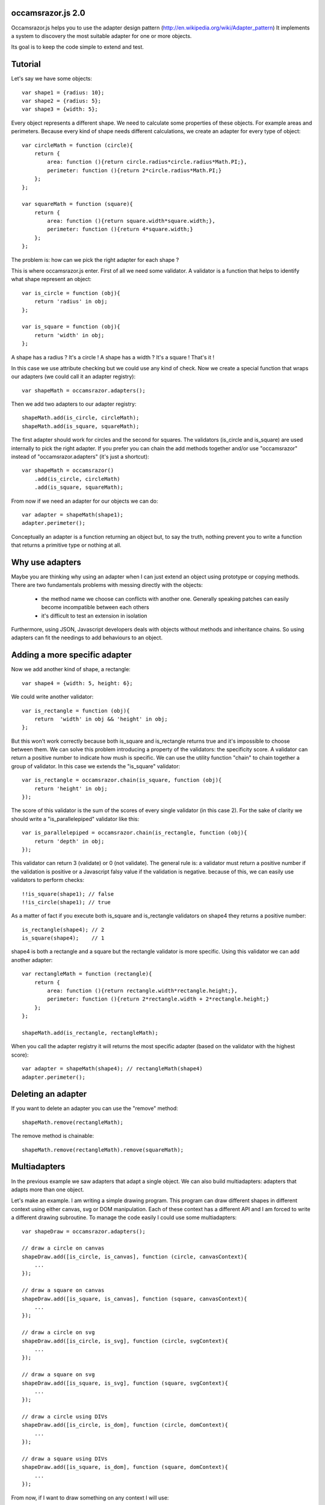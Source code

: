 occamsrazor.js 2.0
==================
Occamsrazor.js helps you to use the adapter design pattern (http://en.wikipedia.org/wiki/Adapter_pattern)
It implements a system to discovery the most suitable adapter for one or more objects.

Its goal is to keep the code simple to extend and test.

Tutorial
========
Let's say we have some objects::

    var shape1 = {radius: 10};
    var shape2 = {radius: 5};
    var shape3 = {width: 5};

Every object represents a different shape. We need to calculate some properties of these objects. For example areas and perimeters.
Because every kind of shape needs different calculations, we create an adapter for every type of object::

    var circleMath = function (circle){
        return {
            area: function (){return circle.radius*circle.radius*Math.PI;},
            perimeter: function (){return 2*circle.radius*Math.PI;}
        };
    };

    var squareMath = function (square){
        return {
            area: function (){return square.width*square.width;},
            perimeter: function (){return 4*square.width;}
        };
    };

The problem is: how can we pick the right adapter for each shape ?

This is where occamsrazor.js enter.
First of all we need some validator. A validator is a function that helps to identify what shape represent an object::

    var is_circle = function (obj){
        return 'radius' in obj;
    };

    var is_square = function (obj){
        return 'width' in obj;
    };

A shape has a radius ? It's a circle !
A shape has a width  ? It's a square !
That's it !

In this case we use attribute checking but we could use any kind of check.
Now we create a special function that wraps our adapters (we could call it an adapter registry)::

    var shapeMath = occamsrazor.adapters();

Then we add two adapters to our adapter registry::
    
    shapeMath.add(is_circle, circleMath);
    shapeMath.add(is_square, squareMath);
    
The first adapter should work for circles and the second for squares. The validators (is_circle and is_square) are used internally to pick the right adapter.
If you prefer you can chain the add methods together and/or use "occamsrazor" instead of "occamsrazor.adapters" (it's just a shortcut)::

    var shapeMath = occamsrazor()
        .add(is_circle, circleMath)
        .add(is_square, squareMath);

From now if we need an adapter for our objects we can do::

    var adapter = shapeMath(shape1);
    adapter.perimeter();

Conceptually an adapter is a function returning an object but, to say the truth, nothing prevent you to write a function that returns a primitive type or nothing at all.

Why use adapters
================
Maybe you are thinking why using an adapter when I can just extend an object using prototype or copying methods.
There are two fundamentals problems with messing directly with the objects:

    - the method name we choose can conflicts with another one. Generally speaking patches can easily become incompatible between each others

    - it's difficult to test an extension in isolation

Furthermore, using JSON, Javascript developers deals with objects without methods and inheritance chains. So using adapters can fit the needings to add behaviours to an object.

Adding a more specific adapter
==============================

Now we add another kind of shape, a rectangle::

    var shape4 = {width: 5, height: 6};

We could write another validator::

    var is_rectangle = function (obj){
        return  'width' in obj && 'height' in obj;
    };

But this won't work correctly because both is_square and is_rectangle returns true and it's impossible to choose between them.
We can solve this problem introducing a property of the validators: the specificity score.
A validator can return a positive number to indicate how mush is specific.
We can use the utility function "chain" to chain together a group of validator. In this case we extends the "is_square" validator::

    var is_rectangle = occamsrazor.chain(is_square, function (obj){
        return 'height' in obj;
    });

The score of this validator is the sum of the scores of every single validator (in this case 2).
For the sake of clarity we should write a "is_parallelepiped" validator like this::

    var is_parallelepiped = occamsrazor.chain(is_rectangle, function (obj){
        return 'depth' in obj;
    });

This validator can return 3 (validate) or 0 (not validate).
The general rule is: a validator must return a positive number if the validation is positive or a Javascript falsy value if the validation is negative.
because of this, we can easily use validators to perform checks::

    !!is_square(shape1); // false
    !!is_circle(shape1); // true

As a matter of fact if you execute both is_square and is_rectangle validators on shape4 they returns a positive number::

    is_rectangle(shape4); // 2
    is_square(shape4);    // 1

shape4 is both a rectangle and a square but the rectangle validator is more specific.
Using this validator we can add another adapter::

    var rectangleMath = function (rectangle){
        return {
            area: function (){return rectangle.width*rectangle.height;},
            perimeter: function (){return 2*rectangle.width + 2*rectangle.height;}
        };
    };

    shapeMath.add(is_rectangle, rectangleMath);

When you call the adapter registry it will returns the most specific adapter (based on the validator with the highest score)::

    var adapter = shapeMath(shape4); // rectangleMath(shape4)
    adapter.perimeter();

Deleting an adapter
===================

If you want to delete an adapter you can use the "remove" method::

    shapeMath.remove(rectangleMath);

The remove method is chainable::

    shapeMath.remove(rectangleMath).remove(squareMath);


Multiadapters
=============
In the previous example we saw adapters that adapt a single object. We can also build multiadapters: adapters that adapts more than one object.

Let's make an example. I am writing a simple drawing program. This program can draw different shapes in different context using either canvas, svg or DOM manipulation.
Each of these context has a different API and I am forced to write a different drawing subroutine. To manage the code easily I could use some multiadapters::

    var shapeDraw = occamsrazor.adapters();

    // draw a circle on canvas
    shapeDraw.add([is_circle, is_canvas], function (circle, canvasContext){
        ...
    });

    // draw a square on canvas
    shapeDraw.add([is_square, is_canvas], function (square, canvasContext){
        ...
    });

    // draw a circle on svg 
    shapeDraw.add([is_circle, is_svg], function (circle, svgContext){
        ...
    });

    // draw a square on svg 
    shapeDraw.add([is_square, is_svg], function (square, svgContext){
        ...
    });

    // draw a circle using DIVs
    shapeDraw.add([is_circle, is_dom], function (circle, domContext){
        ...
    });

    // draw a square using DIVs
    shapeDraw.add([is_square, is_dom], function (square, domContext){
        ...
    });

From now, if I want to draw something on any context I will use::

    var shape = {radius: 10},
        context = document.getElementByID('#drawing_space');
    
    painter = shapeDraw(shape, context);
    painter.draw();

The adapters machinery will do the rest executing the adapter with the highest score.

The score of multiadapters is calculated sorting the score of the validators in lexicographical order http://en.wikipedia.org/wiki/Lexicographical_order (like a dictionary).

Passing parameters to the adapter
=================================

You should notice from the previous examples that adapters takes as arguments the object that pass the validation.

    shapeDraw.add([is_circle, is_canvas], function (circle, canvasContext){
    ...
    painter = shapeDraw(shape, context);
    
In this case a "circle" object and a "canvasContext" object. You can also call the adapter with some extra arguments::

    shapeDraw.add([is_circle, is_canvas], function (circle, canvasContext, strokecolor, fillcolor ){
    ...
    painter = shapeDraw(shape, context, 'red', 'black');

These extra arguments are not considered during while choosing and adapter.

Object registry
===============

It is possible use occamsrazor.js to build a registry of functions. These functions doesn't adapt anything::

    var mail_adapters = occamsrazor.adapters();

    mail_adapter.add(function (){
        return {send : function (msg){
            ... // send a mail
        }};
    });
    
    var mail_sender = mail_adapters();

    mail_sender.send('Hello !')

Getting all the adapters
========================
Sometimes we need to get back all the adapters, not just the more specific::
Imagine we need to build a sort of menu of shapes available on canvas::

    var shapeAdder = occamsrazor.adapters();
    
    var shapeAdder.add(is_canvas, function (canvas){
        return {
            name: 'rectangle',
            add: function (){
                return {width: 5, height: 6};
            }
        }
    });

    var shapeAdder.add(is_canvas, function (canvas){
        return {
            name: 'circle',
            add: function (){
                return {radius: 5};
            }
        }
    });

    var shapeAdder.add(is_canvas, function (canvas){
        return {
            name: 'circle',
            add: function (){
                return {width: 5};
            }
        }
    });

    var canvas_shapes = shapeAdder.all(canvas);

This will return an array containing all the adapters representing the shapes that can be painted to a canvas.

Implementing a Mediator with occamsrazor
========================================
The feature above allows to obtain a very useful "Mediator" object that implements pubblish/subscribe functions.
This is very useful to manage events in a centralized fashion.
Other information about the mediator design pattern are here: http://en.wikipedia.org/wiki/Mediator_pattern.
Let's see an example::

    var pubsub = occamsrazor();

    // this validators validate the the type of the event

    var is_selected_event = function (evt){
        return evt === 'selected';
    };

    // the event is subscribed for the circle object only

    pubsub.add([is_selected_event, is_circle], function (evt, circle){
        console.log('Circle is selected');
    })


    pubsub.all('selected', circle);

To make the syntax more intuitive these functions have the alias subscribe and publish::

    pubsub.subscribe([is_selected_event,is_circle], 
        function (evt, circle){
            console.log('Circle is selected');
        }
    );


    pubsub.publish('selected', circle);

To make even more easy we can use a special feature (explained in the section "Quick validators"). If a validator must perform a simple string checking we can use the string instead of the validator function::

    pubsub.subscribe(["selected",is_circle],
        function (evt, circle){
            console.log('Circle is selected');
        }
    );

Writing Validators
==================
In order to write validators you can use duck typing, type checking or whatever check you want to use::

    // duck typing
    var has_wings = function (obj){
        return 'wings' in obj;
    };

    //type checking
    var is_a_car = function (obj){
        return Car.prototype.isPrototypeOf(obj);
    };

    //other
    var is_year = function (obj){
        var re = /[0-9]{4}/;
        return !!obj.match(re);
    };

Quick validators
================
Quick validators are functions that helps to write the most common validators.
occamsrazor.stringvalidator is used to validate strings::

    var is_hello = occamsrazor.stringValidator('hello');
    
Validate a string equal to "hello". It uses the toString method to convert an object to its string representation.
It can be used even with regular expressions::
 
    var contains_nuts = occamsrazor.stringValidator(/nut/);

If we pass a string or a regular expression instead of a validator function this string is automatically converted to a stringvalidator.
Working with occamsrazor.js is often practical define your own "quickvalidator" functions.
For example::

    occamsrazor.attributeValidator = function (attributeName){
        var closure = function (obj){
            return attributeName in obj;
        };
        return closure;
    };

and then::

    var has_name = occamsrazor.attributeValidator('name');


Syntax and reference
====================

occamsrazor.chain
---------------------

Chain validators together.

Syntax::

    var validator = occamsrazor.chain([othervalidator, ]func);
    
Arguments:

    - func: a function with an argument (the object to validate). This function returns a boolean

    - othervalidator: a validator function to chain with the new function

Returns a validator function.
    
Validator function
------------------

The function returned from occamsrazor.chain.

Syntax::

    validator(obj);

Arguments:
    obj: any javascript value

Returns 0 or a positive number

obj is passed to the function and othervalidator.
If othervalidator returns a positive number and func returns true the function returns a positive number equals to the validator number plus 1.
If othervalidator returns 0 or func returns false the validator returns a Javascript falsy value.

occamsrazor.adapters
--------------------

returns an adapter registry.

Syntax::

    var adapters = occamsrazor.adapters();
    
or::
    
    var adapters = occamsrazor();
    
Adapter registry
================
A function/object returned from occamsrazor.adapter

Syntax::

    adapters([arg1, arg2 ...]);

take 0 or more arguments. It calls the most specific function for the arguments.

adapters.all (alias adapters.publish)
-------------------------------------------------------

Syntax::

    adapters.all([arg1, arg2 ...]);

take 0 or more arguments. It calls every function that match with the arguments.
The results of the functions are returned inside an array.

adapters.add (alias adapters.subscribe, adapter.on)
---------------------------------------------------

Add a function and 0 or more validators to the adapter registry. 
If the adapter takes more than one argument (a multiadapter) we must pass an array with all the validators.

Syntax::

    adapters.add(func)

    adapters.add(validator, func)

    adapters.add([an array of validators], func)

returns the adapter registry (this method can be chained). If the validator is a string or a regular expression is converted automatically to a function using occamsrazor.stringValidator

adapters.remove (alias adapters.off)
------------------------------------
delete a function from the adapter registry. Syntax::

    adapters.remove(func);

returns the adapter registry (this method can be chained)

occamsrazor.stringValidator
---------------------------

Returns a validator function that returns true if the string is equal or the regular expression matches.

Syntax::

    var validator = occamsrazor.stringValidator(string);

    var validator = occamsrazor.stringValidator(regular_expression);

About the name
==============
The name of the library is taken from this philosophical principle:
Occam's Razor: 
This principle is often summarized as "other things being equal, a simpler explanation is better than a more complex one."
http://en.wikipedia.org/wiki/Occam%27s_razor

Ok this name can be a little pretentious but I think it can effectively describe a library capable to find the most appropriate answer (adapter in this case) from a series of assumptions (validators).

A bit of history
================
If you already know Zope 3 and its component architecture you can find here many similarities.
This library tries to provide the same functionality of the ZCA (zope component architecture). The approach however is quite different: it is based on duck typing validators instead of interfaces.
I wrote about what I didn'like of Zope component architecture here (http://sithmel.blogspot.it/2012/05/occamsrazorjs-javascript-component.html)

